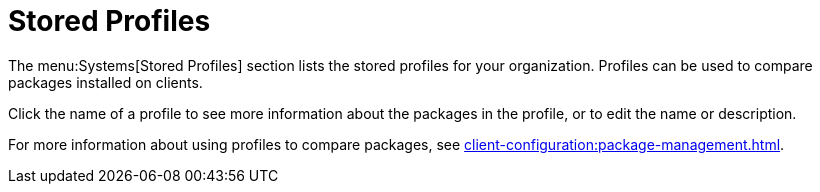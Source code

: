 [[ref.webui.systems.profiles]]
= Stored Profiles

The menu:Systems[Stored Profiles] section lists the stored profiles for your organization.
Profiles can be used to compare packages installed on clients.

Click the name of a profile to see more information about the packages in the profile, or to edit the name or description.

For more information about using profiles to compare packages, see xref:client-configuration:package-management.adoc[].
